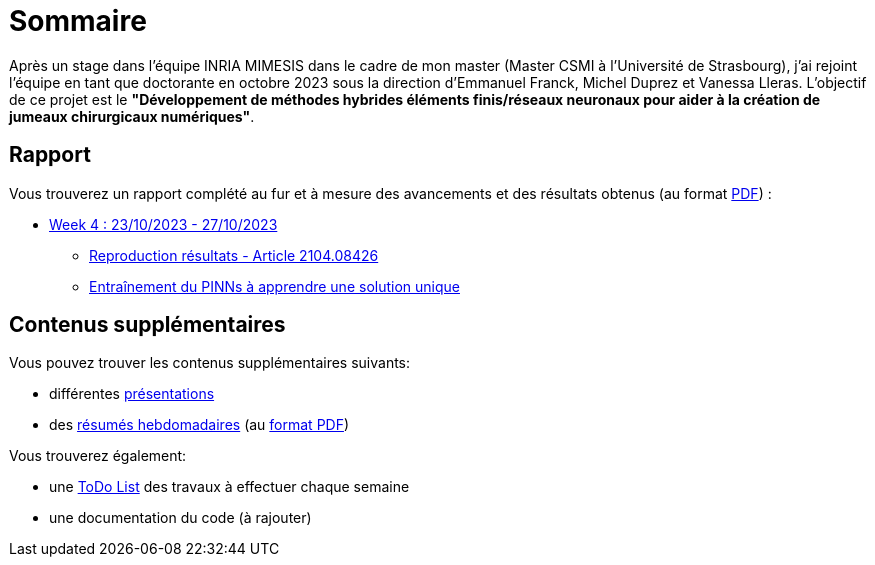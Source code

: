 # Sommaire

Après un stage dans l'équipe INRIA MIMESIS dans le cadre de mon master (Master CSMI à l'Université de Strasbourg), j'ai rejoint l'équipe en tant que doctorante en octobre 2023 sous la direction d'Emmanuel Franck, Michel Duprez et Vanessa Lleras. L'objectif de ce projet est le *"Développement de méthodes hybrides éléments finis/réseaux neuronaux pour aider à la création de jumeaux chirurgicaux numériques"*.

== Rapport

Vous trouverez un rapport complété au fur et à mesure des avancements et des résultats obtenus (au format xref:attachment$results.pdf[PDF]) :

* xref:results/week_4.adoc[Week 4 : 23/10/2023 - 27/10/2023]
** xref:results/week_4/subsec_0.adoc[Reproduction résultats - Article 2104.08426]
** xref:results/week_4/subsec_1.adoc[Entraînement du PINNs à apprendre une solution unique]


== Contenus supplémentaires

Vous pouvez trouver les contenus supplémentaires suivants:

* différentes xref:slides.adoc[présentations]

* des xref:abstracts.adoc[résumés hebdomadaires] (au xref:attachment$abstracts.pdf[format PDF])

Vous trouverez également:

* une https://drive.google.com/file/d/1mA1_JrBOlv6OsjKCtzuZGMHcKeHAZ4s9/view?usp=drive_link[ToDo List] des travaux à effectuer chaque semaine

* une documentation du code (à rajouter)

